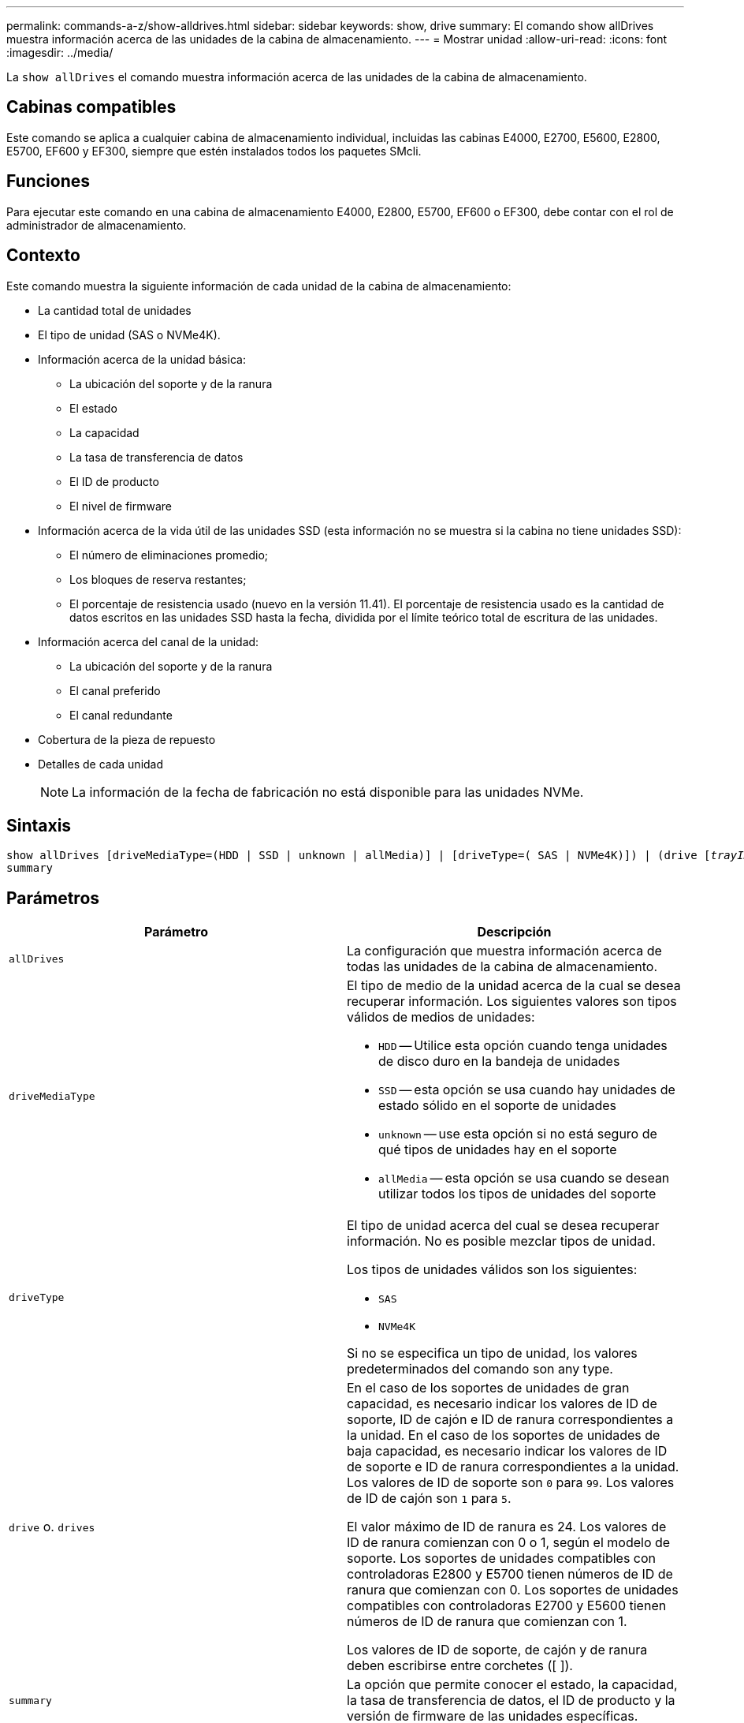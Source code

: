 ---
permalink: commands-a-z/show-alldrives.html 
sidebar: sidebar 
keywords: show, drive 
summary: El comando show allDrives muestra información acerca de las unidades de la cabina de almacenamiento. 
---
= Mostrar unidad
:allow-uri-read: 
:icons: font
:imagesdir: ../media/


[role="lead"]
La `show allDrives` el comando muestra información acerca de las unidades de la cabina de almacenamiento.



== Cabinas compatibles

Este comando se aplica a cualquier cabina de almacenamiento individual, incluidas las cabinas E4000, E2700, E5600, E2800, E5700, EF600 y EF300, siempre que estén instalados todos los paquetes SMcli.



== Funciones

Para ejecutar este comando en una cabina de almacenamiento E4000, E2800, E5700, EF600 o EF300, debe contar con el rol de administrador de almacenamiento.



== Contexto

Este comando muestra la siguiente información de cada unidad de la cabina de almacenamiento:

* La cantidad total de unidades
* El tipo de unidad (SAS o NVMe4K).
* Información acerca de la unidad básica:
+
** La ubicación del soporte y de la ranura
** El estado
** La capacidad
** La tasa de transferencia de datos
** El ID de producto
** El nivel de firmware


* Información acerca de la vida útil de las unidades SSD (esta información no se muestra si la cabina no tiene unidades SSD):
+
** El número de eliminaciones promedio;
** Los bloques de reserva restantes;
** El porcentaje de resistencia usado (nuevo en la versión 11.41). El porcentaje de resistencia usado es la cantidad de datos escritos en las unidades SSD hasta la fecha, dividida por el límite teórico total de escritura de las unidades.


* Información acerca del canal de la unidad:
+
** La ubicación del soporte y de la ranura
** El canal preferido
** El canal redundante


* Cobertura de la pieza de repuesto
* Detalles de cada unidad
+
[NOTE]
====
La información de la fecha de fabricación no está disponible para las unidades NVMe.

====




== Sintaxis

[source, cli, subs="+macros"]
----
show ((allDrives
[driveMediaType=(HDD | SSD | unknown | allMedia)] |
[driveType=( SAS | NVMe4K)]) |
(drive pass:quotes[[_trayID_],pass:quotes[[_drawerID_,]]pass:quotes[_slotID_]] | drives pass:quotes[[_trayID1_],pass:quotes[[_drawerID1_,]]pass:quotes[_slotID1_] ... pass:quotes[_trayIDn_],pass:quotes[[_drawerIDn_,]]pass:quotes[_slotIDn_]]))
summary
----


== Parámetros

[cols="2*"]
|===
| Parámetro | Descripción 


 a| 
`allDrives`
 a| 
La configuración que muestra información acerca de todas las unidades de la cabina de almacenamiento.



 a| 
`driveMediaType`
 a| 
El tipo de medio de la unidad acerca de la cual se desea recuperar información. Los siguientes valores son tipos válidos de medios de unidades:

* `HDD` -- Utilice esta opción cuando tenga unidades de disco duro en la bandeja de unidades
* `SSD` -- esta opción se usa cuando hay unidades de estado sólido en el soporte de unidades
* `unknown` -- use esta opción si no está seguro de qué tipos de unidades hay en el soporte
* `allMedia` -- esta opción se usa cuando se desean utilizar todos los tipos de unidades del soporte




 a| 
`driveType`
 a| 
El tipo de unidad acerca del cual se desea recuperar información. No es posible mezclar tipos de unidad.

Los tipos de unidades válidos son los siguientes:

* `SAS`
* `NVMe4K`


Si no se especifica un tipo de unidad, los valores predeterminados del comando son any type.



 a| 
`drive` o. `drives`
 a| 
En el caso de los soportes de unidades de gran capacidad, es necesario indicar los valores de ID de soporte, ID de cajón e ID de ranura correspondientes a la unidad. En el caso de los soportes de unidades de baja capacidad, es necesario indicar los valores de ID de soporte e ID de ranura correspondientes a la unidad. Los valores de ID de soporte son `0` para `99`. Los valores de ID de cajón son `1` para `5`.

El valor máximo de ID de ranura es 24. Los valores de ID de ranura comienzan con 0 o 1, según el modelo de soporte. Los soportes de unidades compatibles con controladoras E2800 y E5700 tienen números de ID de ranura que comienzan con 0. Los soportes de unidades compatibles con controladoras E2700 y E5600 tienen números de ID de ranura que comienzan con 1.

Los valores de ID de soporte, de cajón y de ranura deben escribirse entre corchetes ([ ]).



 a| 
`summary`
 a| 
La opción que permite conocer el estado, la capacidad, la tasa de transferencia de datos, el ID de producto y la versión de firmware de las unidades específicas.

|===


== Notas

Si desea conocer información acerca del tipo y de la ubicación de todas las unidades de la cabina de almacenamiento, utilice `allDrives` parámetro.

Si desea conocer información acerca de las unidades SAS de la cabina de almacenamiento, utilice `driveType` parámetro.

Para determinar el tipo de unidad de una ubicación específica, use `drive` Parámetro, e introduzca el ID de soporte y el ID de ranura de la unidad.

La `drive` el parámetro es compatible con soportes de unidades de alta y baja capacidad. Un soporte de unidades de gran capacidad tiene cajones que contienen las unidades. Los cajones se deslizan hacia afuera para permitir el acceso a las unidades. Un soporte de unidades de baja capacidad no tiene cajones. Para un soporte de unidades de gran capacidad, se deben especificar el identificador (ID) de soporte de unidades, el ID de cajón y el ID de ranura donde reside la unidad. Para un soporte de unidades de baja capacidad, solo se deben especificar el ID de soporte de unidades y el ID de ranura donde reside la unidad. Para un soporte de unidades de baja capacidad, un método alternativo para identificar la ubicación de una unidad es especificar el ID de soporte de unidades, establecer el ID de cajón en `0`, Y especifique el ID de la ranura en la que reside una unidad.



== Nivel de firmware mínimo

5.43

7.60 añade el `drawerID` entrada del usuario y la `driveMediaType` parámetro.

8.41 añade información de los informes de vida útil, en forma del porcentaje de resistencia usado de las unidades SSD en un sistema E2800, E5700 o EF570.
